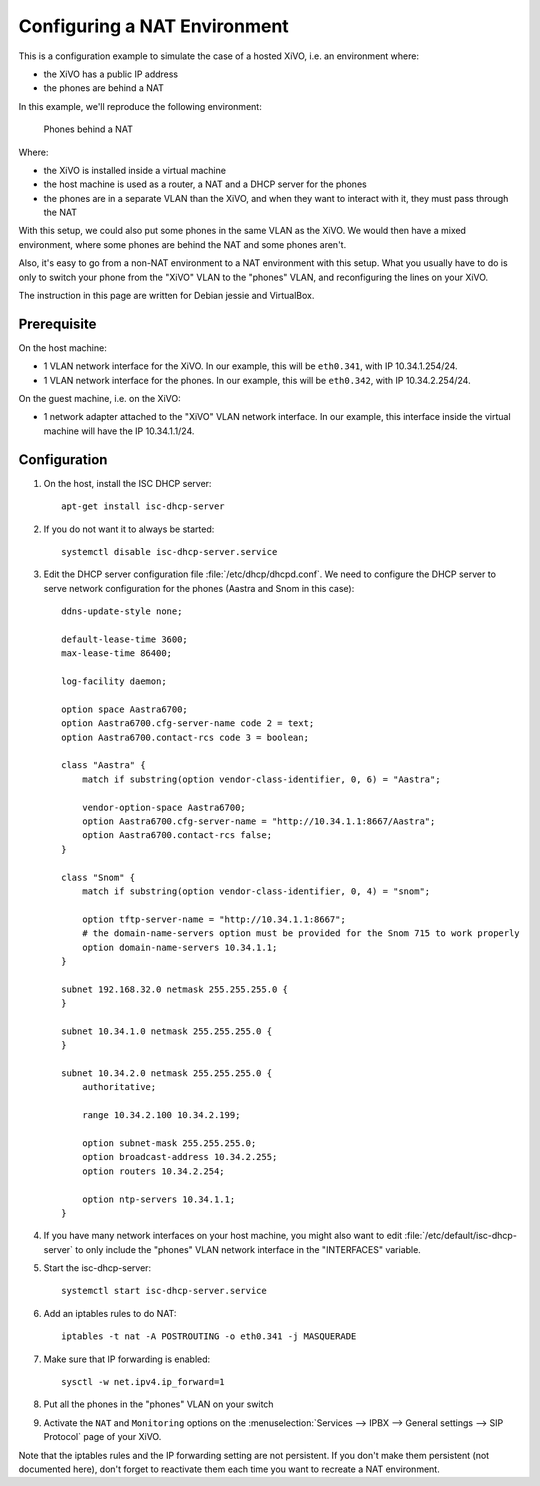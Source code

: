 *****************************
Configuring a NAT Environment
*****************************

This is a configuration example to simulate the case of a hosted XiVO, i.e. an environment where:

* the XiVO has a public IP address
* the phones are behind a NAT

In this example, we'll reproduce the following environment:

.. figure:: nat.png

   Phones behind a NAT

Where:

* the XiVO is installed inside a virtual machine
* the host machine is used as a router, a NAT and a DHCP server for the phones
* the phones are in a separate VLAN than the XiVO, and when they want to interact with it, they must pass
  through the NAT

With this setup, we could also put some phones in the same VLAN as the XiVO. We would then have a
mixed environment, where some phones are behind the NAT and some phones aren't.

Also, it's easy to go from a non-NAT environment to a NAT environment with this setup. What you usually
have to do is only to switch your phone from the "XiVO" VLAN to the "phones" VLAN, and reconfiguring the
lines on your XiVO.

The instruction in this page are written for Debian jessie and VirtualBox.


Prerequisite
============

On the host machine:

* 1 VLAN network interface for the XiVO. In our example, this will be ``eth0.341``, with IP 10.34.1.254/24.
* 1 VLAN network interface for the phones. In our example, this will be ``eth0.342``, with IP 10.34.2.254/24.

On the guest machine, i.e. on the XiVO:

* 1 network adapter attached to the "XiVO" VLAN network interface. In our example, this interface inside
  the virtual machine will have the IP 10.34.1.1/24.


Configuration
=============

#. On the host, install the ISC DHCP server::

      apt-get install isc-dhcp-server

#. If you do not want it to always be started::

      systemctl disable isc-dhcp-server.service

#. Edit the DHCP server configuration file :file:`/etc/dhcp/dhcpd.conf`. We need to configure the DHCP
   server to serve network configuration for the phones (Aastra and Snom in this case)::

       ddns-update-style none;

       default-lease-time 3600;
       max-lease-time 86400;

       log-facility daemon;

       option space Aastra6700;
       option Aastra6700.cfg-server-name code 2 = text;
       option Aastra6700.contact-rcs code 3 = boolean;

       class "Aastra" {
           match if substring(option vendor-class-identifier, 0, 6) = "Aastra";

           vendor-option-space Aastra6700;
           option Aastra6700.cfg-server-name = "http://10.34.1.1:8667/Aastra";
           option Aastra6700.contact-rcs false;
       }

       class "Snom" {
           match if substring(option vendor-class-identifier, 0, 4) = "snom";

           option tftp-server-name = "http://10.34.1.1:8667";
           # the domain-name-servers option must be provided for the Snom 715 to work properly
           option domain-name-servers 10.34.1.1;
       }

       subnet 192.168.32.0 netmask 255.255.255.0 {
       }

       subnet 10.34.1.0 netmask 255.255.255.0 {
       }

       subnet 10.34.2.0 netmask 255.255.255.0 {
           authoritative;

           range 10.34.2.100 10.34.2.199;

           option subnet-mask 255.255.255.0;
           option broadcast-address 10.34.2.255;
           option routers 10.34.2.254;

           option ntp-servers 10.34.1.1;
       }

#. If you have many network interfaces on your host machine, you might also want to edit
   :file:`/etc/default/isc-dhcp-server` to only include the "phones" VLAN network interface in the
   "INTERFACES" variable.

#. Start the isc-dhcp-server::

      systemctl start isc-dhcp-server.service

#. Add an iptables rules to do NAT::

      iptables -t nat -A POSTROUTING -o eth0.341 -j MASQUERADE

#. Make sure that IP forwarding is enabled::

      sysctl -w net.ipv4.ip_forward=1

#. Put all the phones in the "phones" VLAN on your switch

#. Activate the ``NAT`` and ``Monitoring`` options on the :menuselection:`Services --> IPBX --> General settings --> SIP Protocol` page of your XiVO.

Note that the iptables rules and the IP forwarding setting are not persistent. If you don't make them
persistent (not documented here), don't forget to reactivate them each time you want to recreate a NAT
environment.
